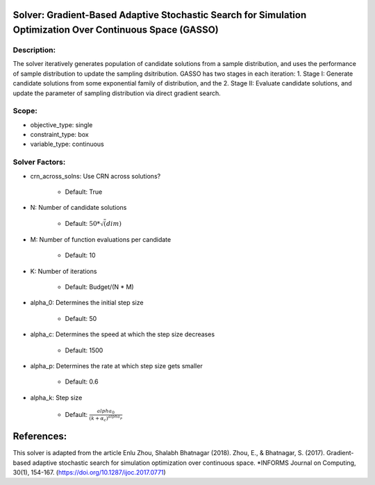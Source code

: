Solver: Gradient-Based Adaptive Stochastic Search for Simulation Optimization Over Continuous Space (GASSO)
================================================================

Description:
------------
The solver iteratively generates population of candidate solutions from a sample distribution,
and uses the performance of sample distribution to update the sampling dsitribution. 
GASSO has two stages in each iteration: 
1. Stage I: Generate candidate solutions from some exponential family of distribution, and the 
2. Stage II: Evaluate candidate solutions, and update the parameter of sampling distribution via 
direct gradient search. 

Scope:
------
* objective_type: single

* constraint_type: box

* variable_type: continuous

Solver Factors:
---------------
* crn_across_solns: Use CRN across solutions?

    * Default: True

* N: Number of candidate solutions

    * Default: :math:`50 * \sqrt(dim)`

* M: Number of function evaluations per candidate

    * Default: 10

* K: Number of iterations

    * Default: Budget/(N * M)

* alpha_0: Determines the initial step size

    * Default: 50

* alpha_c: Determines the speed at which the step size decreases

    * Default: 1500

* alpha_p: Determines the rate at which step size gets smaller

    * Default: 0.6

* alpha_k: Step size

    * Default: :math:`\frac{alpha_0}{(k + \alpha_c) ^ {alpha_p}}`


References:
===========
This solver is adapted from the article Enlu Zhou, Shalabh Bhatnagar (2018).
Zhou, E., & Bhatnagar, S. (2017). Gradient-based adaptive stochastic search for simulation optimization over continuous space. 
*INFORMS Journal on Computing, 30(1), 154-167.  
(https://doi.org/10.1287/ijoc.2017.0771)
